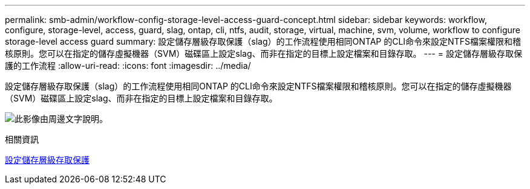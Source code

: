 ---
permalink: smb-admin/workflow-config-storage-level-access-guard-concept.html 
sidebar: sidebar 
keywords: workflow, configure, storage-level, access, guard, slag, ontap, cli, ntfs, audit, storage, virtual, machine, svm, volume, workflow to configure storage-level access guard 
summary: 設定儲存層級存取保護（slag）的工作流程使用相同ONTAP 的CLI命令來設定NTFS檔案權限和稽核原則。您可以在指定的儲存虛擬機器（SVM）磁碟區上設定slag、而非在指定的目標上設定檔案和目錄存取。 
---
= 設定儲存層級存取保護的工作流程
:allow-uri-read: 
:icons: font
:imagesdir: ../media/


[role="lead"]
設定儲存層級存取保護（slag）的工作流程使用相同ONTAP 的CLI命令來設定NTFS檔案權限和稽核原則。您可以在指定的儲存虛擬機器（SVM）磁碟區上設定slag、而非在指定的目標上設定檔案和目錄存取。

image:slag-workflow-2.gif["此影像由周邊文字說明。"]

.相關資訊
xref:configure-storage-level-access-guard-task.adoc[設定儲存層級存取保護]
